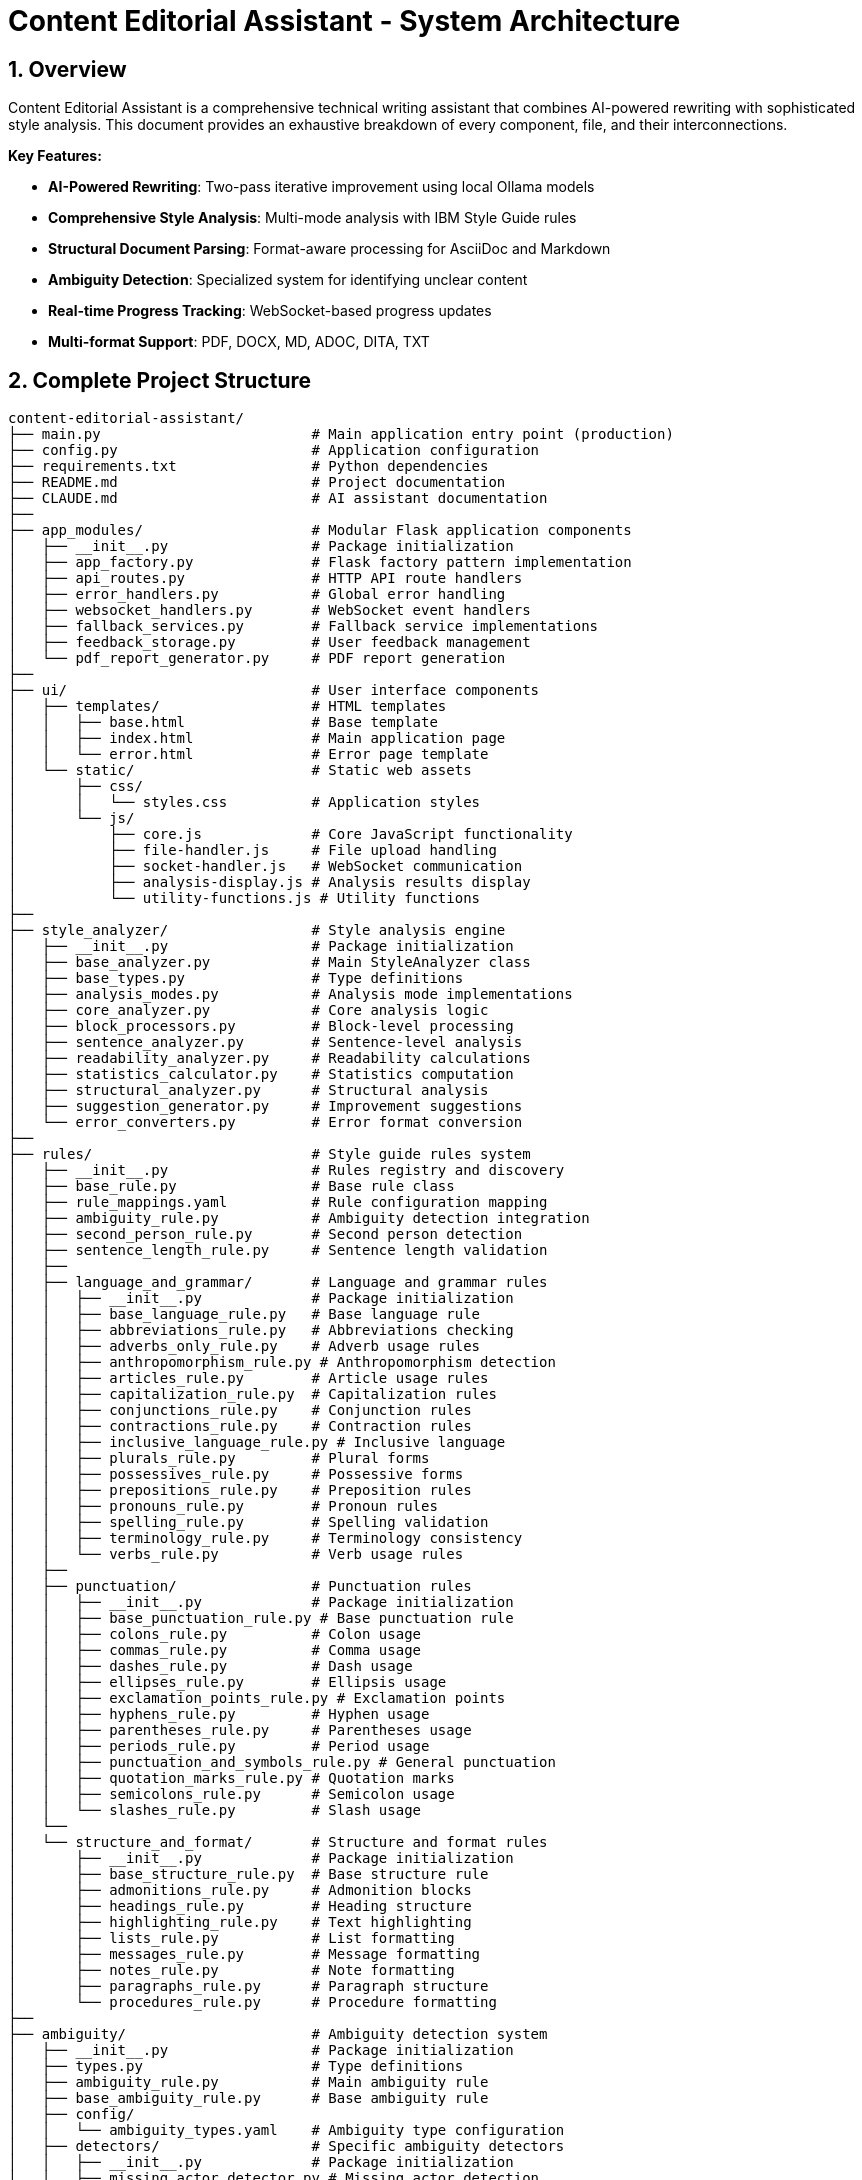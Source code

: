 = Content Editorial Assistant - System Architecture
:description: Complete technical architecture documentation for the Content Editorial Assistant platform
:keywords: architecture, ai-rewriting, style-analysis, technical-documentation
:sectnums:
:sectanchors:
:source-highlighter: highlightjs

== Overview

Content Editorial Assistant is a comprehensive technical writing assistant that combines AI-powered rewriting with sophisticated style analysis. This document provides an exhaustive breakdown of every component, file, and their interconnections.

[.lead]
*Key Features:*

* **AI-Powered Rewriting**: Two-pass iterative improvement using local Ollama models
* **Comprehensive Style Analysis**: Multi-mode analysis with IBM Style Guide rules
* **Structural Document Parsing**: Format-aware processing for AsciiDoc and Markdown
* **Ambiguity Detection**: Specialized system for identifying unclear content
* **Real-time Progress Tracking**: WebSocket-based progress updates
* **Multi-format Support**: PDF, DOCX, MD, ADOC, DITA, TXT

== Complete Project Structure

[source,text]
----
content-editorial-assistant/
├── main.py                         # Main application entry point (production)
├── config.py                       # Application configuration
├── requirements.txt                # Python dependencies
├── README.md                       # Project documentation
├── CLAUDE.md                       # AI assistant documentation
├── 
├── app_modules/                    # Modular Flask application components
│   ├── __init__.py                 # Package initialization
│   ├── app_factory.py              # Flask factory pattern implementation
│   ├── api_routes.py               # HTTP API route handlers
│   ├── error_handlers.py           # Global error handling
│   ├── websocket_handlers.py       # WebSocket event handlers
│   ├── fallback_services.py        # Fallback service implementations
│   ├── feedback_storage.py         # User feedback management
│   └── pdf_report_generator.py     # PDF report generation
├── 
├── ui/                             # User interface components
│   ├── templates/                  # HTML templates
│   │   ├── base.html               # Base template
│   │   ├── index.html              # Main application page
│   │   └── error.html              # Error page template
│   └── static/                     # Static web assets
│       ├── css/
│       │   └── styles.css          # Application styles
│       └── js/
│           ├── core.js             # Core JavaScript functionality
│           ├── file-handler.js     # File upload handling
│           ├── socket-handler.js   # WebSocket communication
│           ├── analysis-display.js # Analysis results display
│           └── utility-functions.js # Utility functions
├── 
├── style_analyzer/                 # Style analysis engine
│   ├── __init__.py                 # Package initialization
│   ├── base_analyzer.py            # Main StyleAnalyzer class
│   ├── base_types.py               # Type definitions
│   ├── analysis_modes.py           # Analysis mode implementations
│   ├── core_analyzer.py            # Core analysis logic
│   ├── block_processors.py         # Block-level processing
│   ├── sentence_analyzer.py        # Sentence-level analysis
│   ├── readability_analyzer.py     # Readability calculations
│   ├── statistics_calculator.py    # Statistics computation
│   ├── structural_analyzer.py      # Structural analysis
│   ├── suggestion_generator.py     # Improvement suggestions
│   └── error_converters.py         # Error format conversion
├── 
├── rules/                          # Style guide rules system
│   ├── __init__.py                 # Rules registry and discovery
│   ├── base_rule.py                # Base rule class
│   ├── rule_mappings.yaml          # Rule configuration mapping
│   ├── ambiguity_rule.py           # Ambiguity detection integration
│   ├── second_person_rule.py       # Second person detection
│   ├── sentence_length_rule.py     # Sentence length validation
│   ├── 
│   ├── language_and_grammar/       # Language and grammar rules
│   │   ├── __init__.py             # Package initialization
│   │   ├── base_language_rule.py   # Base language rule
│   │   ├── abbreviations_rule.py   # Abbreviations checking
│   │   ├── adverbs_only_rule.py    # Adverb usage rules
│   │   ├── anthropomorphism_rule.py # Anthropomorphism detection
│   │   ├── articles_rule.py        # Article usage rules
│   │   ├── capitalization_rule.py  # Capitalization rules
│   │   ├── conjunctions_rule.py    # Conjunction rules
│   │   ├── contractions_rule.py    # Contraction rules
│   │   ├── inclusive_language_rule.py # Inclusive language
│   │   ├── plurals_rule.py         # Plural forms
│   │   ├── possessives_rule.py     # Possessive forms
│   │   ├── prepositions_rule.py    # Preposition rules
│   │   ├── pronouns_rule.py        # Pronoun rules
│   │   ├── spelling_rule.py        # Spelling validation
│   │   ├── terminology_rule.py     # Terminology consistency
│   │   └── verbs_rule.py           # Verb usage rules
│   ├── 
│   ├── punctuation/                # Punctuation rules
│   │   ├── __init__.py             # Package initialization
│   │   ├── base_punctuation_rule.py # Base punctuation rule
│   │   ├── colons_rule.py          # Colon usage
│   │   ├── commas_rule.py          # Comma usage
│   │   ├── dashes_rule.py          # Dash usage
│   │   ├── ellipses_rule.py        # Ellipsis usage
│   │   ├── exclamation_points_rule.py # Exclamation points
│   │   ├── hyphens_rule.py         # Hyphen usage
│   │   ├── parentheses_rule.py     # Parentheses usage
│   │   ├── periods_rule.py         # Period usage
│   │   ├── punctuation_and_symbols_rule.py # General punctuation
│   │   ├── quotation_marks_rule.py # Quotation marks
│   │   ├── semicolons_rule.py      # Semicolon usage
│   │   └── slashes_rule.py         # Slash usage
│   └── 
│   └── structure_and_format/       # Structure and format rules
│       ├── __init__.py             # Package initialization
│       ├── base_structure_rule.py  # Base structure rule
│       ├── admonitions_rule.py     # Admonition blocks
│       ├── headings_rule.py        # Heading structure
│       ├── highlighting_rule.py    # Text highlighting
│       ├── lists_rule.py           # List formatting
│       ├── messages_rule.py        # Message formatting
│       ├── notes_rule.py           # Note formatting
│       ├── paragraphs_rule.py      # Paragraph structure
│       └── procedures_rule.py      # Procedure formatting
├── 
├── ambiguity/                      # Ambiguity detection system
│   ├── __init__.py                 # Package initialization
│   ├── types.py                    # Type definitions
│   ├── ambiguity_rule.py           # Main ambiguity rule
│   ├── base_ambiguity_rule.py      # Base ambiguity rule
│   ├── config/
│   │   └── ambiguity_types.yaml    # Ambiguity type configuration
│   ├── detectors/                  # Specific ambiguity detectors
│   │   ├── __init__.py             # Package initialization
│   │   ├── missing_actor_detector.py # Missing actor detection
│   │   ├── pronoun_ambiguity_detector.py # Pronoun ambiguity
│   │   ├── unsupported_claims_detector.py # Unsupported claims
│   │   └── fabrication_risk_detector.py # Fabrication risk
│   └── resolvers/                  # Ambiguity resolution (future)
│       └── __init__.py             # Package initialization
├── 
├── rewriter/                       # AI rewriting system
│   ├── __init__.py                 # Package initialization
│   ├── core.py                     # Main AIRewriter class
│   ├── models.py                   # Model management
│   ├── generators.py               # Text generation
│   ├── processors.py               # Text processing
│   ├── evaluators.py               # Rewrite evaluation
│   ├── prompts.py                  # Prompt generation
│   └── prompt_configs/             # Prompt configuration
│       └── ibm_style/              # IBM style guide prompts
│           ├── language_and_grammar.yaml # Language prompts
│           ├── punctuation.yaml    # Punctuation prompts
│           ├── structure_and_format.yaml # Structure prompts
│           └── voice_and_tone.yaml # Voice and tone prompts
├── 
├── structural_parsing/             # Document structure parsing
│   ├── __init__.py                 # Package initialization
│   ├── format_detector.py          # Format detection
│   ├── parser_factory.py           # Parser factory
│   ├── extractors/                 # Document extraction
│   │   ├── __init__.py             # Package initialization
│   │   └── document_processor.py   # Document processing
│   ├── markdown/                   # Markdown parsing
│   │   ├── __init__.py             # Package initialization
│   │   ├── parser.py               # Markdown parser
│   │   └── types.py                # Markdown types
│   └── asciidoc/                   # AsciiDoc parsing
│       ├── __init__.py             # Package initialization
│       ├── parser.py               # AsciiDoc parser
│       ├── ruby_server.py          # Ruby server integration
│       └── types.py                # AsciiDoc types
├── 
├── docs/                           # Antora-based documentation system
│   ├── antora-playbook.yml         # Antora build configuration
│   ├── antora.yml                  # Component configuration
│   ├── modules/
│   │   ├── ROOT/                   # Main documentation
│   │   │   ├── nav.adoc            # Navigation structure
│   │   │   └── pages/
│   │   │       ├── index.adoc      # Documentation homepage
│   │   │       ├── getting-started.adoc # Setup guide
│   │   │       └── api-reference.adoc   # Complete API docs
│   │   ├── architecture/           # Architecture documentation
│   │   │   └── pages/
│   │   │       └── architecture.adoc    # This document
│   │   └── how-to/                # How-to guides
│   │       └── pages/
│   │           ├── how-to-add-new-rule.adoc
│   │           ├── how-to-add-new-ambiguity-detector.adoc
│   │           └── how-to-add-new-model.adoc
│   ├── antora-lunr-ui/            # Custom UI components
│   └── package.json               # Node.js dependencies
├── 
├── llamastack/                     # LlamaStack configuration
│   └── config.yaml                 # LlamaStack deployment config
├── 
├── models/                         # AI model management system
│   ├── __init__.py                 # Package initialization
│   ├── config.py                   # Model configuration
│   ├── factory.py                  # Model factory pattern
│   ├── model_manager.py            # Model lifecycle management
│   ├── providers/                  # Model provider implementations
│   │   ├── ollama_provider.py      # Local Ollama integration
│   │   ├── api_provider.py         # Remote API integration
│   │   ├── llamastack_provider.py  # Enterprise LlamaStack
│   │   └── base_provider.py        # Provider base class
│   └── README.md                   # Model system documentation
├── 
├── database/                       # Database layer
│   ├── __init__.py                 # Package initialization
│   ├── models.py                   # SQLAlchemy models
│   ├── dao.py                      # Data access objects
│   └── services.py                 # Database services
├── 
├── migrations/                     # Database migrations
│   ├── init_database.py            # Database initialization
│   └── add_feedback_unique_constraint.py # Schema updates
├── 
├── error_consolidation/            # Error processing system
│   ├── consolidator.py             # Error consolidation logic
│   ├── message_merger.py           # Message deduplication
│   ├── rule_priority.py            # Priority management
│   └── text_span_analyzer.py       # Text span analysis
├── 
├── validation/                     # Validation and monitoring
│   ├── confidence/                 # Confidence scoring system
│   ├── feedback/                   # Feedback processing
│   ├── monitoring/                 # System monitoring
│   └── multi_pass/                 # Multi-pass validation
├── 
├── uploads/                        # Uploaded files (temporary)
├── instance/                       # Instance-specific files
├── feedback_data/                  # User feedback storage
│   ├── aggregated/                 # Processed feedback data
│   ├── daily/                      # Daily feedback logs
│   └── sessions/                   # Session-based feedback
├── 
├── scripts/                        # Utility scripts
│   ├── run_quality_checks.py       # Quality assurance
│   ├── tune_reliability.py         # Performance tuning
│   └── websocket_stress_test.py    # Load testing
├── 
├── hooks/                          # Deployment hooks
│   └── pre_activate.py             # Pre-deployment validation
├── 
├── instance/                       # Instance-specific files
│   └── content_editorial_assistant.db # SQLite database
├── uploads/                        # Temporary file uploads
├── temp/                           # Temporary processing files
├── logs/                           # Application logs
└── venv/                           # Virtual environment
----

== High-Level System Architecture

[mermaid]
----
graph TB
    subgraph "Client Layer"
        WEB[Web Browser]
        UI[Modern UI Interface]
    end
    
    subgraph "Application Layer"
        FLASK[Flask Application]
        WS[WebSocket Handler]
        API[REST API Routes]
        ERR[Error Handlers]
    end
    
    subgraph "Core Processing Layer"
        SA[Style Analyzer]
        AI[AI Rewriter]
        SP[Structural Parser]
        AD[Ambiguity Detector]
    end
    
    subgraph "Service Layer"
        DOC[Document Processor]
        RULES[Rules Engine]
        MODELS[Model Manager]
        EVAL[Evaluator]
    end
    
    subgraph "External Services"
        OLLAMA[Ollama API]
        SPACY[SpaCy NLP]
        RUBY[Ruby Server]
    end
    
    subgraph "Data Layer"
        UPLOAD[File Storage]
        LOGS[Log Files]
        CONFIG[Configuration]
    end
    
    WEB --> UI
    UI --> FLASK
    FLASK --> WS
    FLASK --> API
    FLASK --> ERR
    
    API --> SA
    API --> AI
    API --> DOC
    
    SA --> SP
    SA --> AD
    SA --> RULES
    
    AI --> MODELS
    AI --> EVAL
    
    SP --> RUBY
    SA --> SPACY
    AI --> OLLAMA
    
    DOC --> UPLOAD
    FLASK --> LOGS
    FLASK --> CONFIG
----

== Component Interaction Flow

[mermaid,target=component-interaction-flow]
....
sequenceDiagram
    participant Client
    participant Flask
    participant StyleAnalyzer
    participant StructuralParser
    participant RulesEngine
    participant AIRewriter
    participant Ollama
    
    Client->>Flask: Upload document / Input text
    Flask->>StyleAnalyzer: analyze_with_blocks()
    StyleAnalyzer->>StructuralParser: parse_document()
    StructuralParser->>StructuralParser: Detect format (MD/ADOC)
    StructuralParser->>StyleAnalyzer: Return structured blocks
    StyleAnalyzer->>RulesEngine: Apply rules to blocks
    RulesEngine->>StyleAnalyzer: Return style errors
    StyleAnalyzer->>Flask: Return analysis results
    Flask->>Client: Display analysis (via WebSocket)
    
    Client->>Flask: Request AI rewrite
    Flask->>AIRewriter: rewrite() - Pass 1
    AIRewriter->>Ollama: Generate improvements
    Ollama->>AIRewriter: Return rewritten text
    AIRewriter->>Flask: Return Pass 1 results
    Flask->>Client: Show Pass 1 results
    
    Client->>Flask: Request refinement
    Flask->>AIRewriter: refine_text() - Pass 2
    AIRewriter->>Ollama: Self-review & polish
    Ollama->>AIRewriter: Return final text
    AIRewriter->>Flask: Return Pass 2 results
    Flask->>Client: Show final results
.... 

== Entry Point & Configuration

=== Main Application Entry Point

==== `main.py`
The main application file that bootstraps the entire system for production deployment.

**Purpose**: Production entry point for the Content Editorial Assistant
**Key Functions**:
- Initializes LlamaStack client for enterprise deployment
- Creates Flask app using factory pattern
- Configures upload settings and directories
- Handles graceful shutdown and signals
- Supports both development and production environments

**Dependencies**:
- `app_modules.app_factory`: Application factory
- `config`: Configuration management
- `llama_stack_client`: Enterprise AI model integration

**Code Structure**:
[source,python]
----
from app_modules.app_factory import create_app, configure_upload_folder
from config import Config

# Initialize LlamaStack client for enterprise deployment
setup_llama_stack_client()

# Create application using factory pattern
app, socketio = create_app(Config)
configure_upload_folder(app)

# Add LlamaStack client to app context
if llama_stack_client:
    app.llama_stack_client = llama_stack_client
----

==== `requirements.txt`
Python dependencies specification with cross-platform compatibility.

**Purpose**: Defines all Python package dependencies
**Key Dependencies**:
- Flask 3.0+ (Web framework)
- SpaCy 3.7+ (NLP processing)
- Transformers 4.36+ (AI models)
- Ollama 0.1.7+ (Local AI models)
- PyMuPDF, python-docx (Document processing)

==== `setup.py`
Installation and configuration script for the application.

**Purpose**: Package installation, dependency management, and testing
**Key Functions**:
- `install_spacy_model()`: Downloads SpaCy language model
- `test_installation()`: Validates successful installation
- `setup()`: Package configuration with entry points

=== Configuration Layer

==== `config.py`
Central configuration management for the entire application.

**Purpose**: Environment-based configuration with fallbacks
**Key Classes**:
- `Config`: Main configuration class
- `DevelopmentConfig`: Development-specific settings

**Configuration Categories**:
- **Flask Configuration**: Secret keys, debug settings, auto-generated secure keys
- **Database Configuration**: SQLAlchemy settings with connection pooling
- **File Upload Configuration**: 16MB size limits, multi-format support
- **Style Guide Rules Configuration**: Rule thresholds and confidence settings
- **Block Processing Configuration**: Timeout, retry, and batch size settings
- **Performance Monitoring**: Error rate monitoring, WebSocket configuration
- **Environment-Specific Settings**: Development vs. production configurations

**Key Methods**:
- `get_ai_config()`: Returns AI model configuration
- `is_ollama_enabled()`: Checks if Ollama is configured
- `get_upload_config()`: Returns file upload settings
- `get_analysis_config()`: Returns style analysis configuration

== Application Layer Components

=== Flask Application Factory

==== `app_modules/app_factory.py`
Implements the Flask factory pattern for modular application creation.

**Purpose**: Creates and configures Flask application with all components
**Key Functions**:
- `create_app(config_class)`: Main factory function
- `initialize_services()`: Service initialization with fallbacks
- `setup_logging(app)`: Logging configuration
- `log_initialization_status()`: Service status reporting
- `register_cleanup_handlers()`: Graceful shutdown handlers

**Service Initialization Pattern**:
[source,python]
----
try:
    from structural_parsing.extractors import DocumentProcessor
    services['document_processor'] = DocumentProcessor()
    services['document_processor_available'] = True
except ImportError:
    services['document_processor'] = SimpleDocumentProcessor()
    services['document_processor_available'] = False
----

==== `app_modules/api_routes.py`
HTTP API route handlers for all application endpoints.

**Purpose**: Defines all REST API endpoints and their handlers
**Key Routes**:
- `GET /`: Main application page
- `POST /upload`: File upload and text extraction
- `POST /analyze`: Text analysis with style checking
- `POST /rewrite`: AI-powered rewriting (Pass 1)
- `POST /refine`: AI-powered refinement (Pass 2)
- `GET /health`: Health check endpoint

**Route Handler Pattern**:
[source,python]
----
@app.route('/analyze', methods=['POST'])
def analyze_content():
    data = request.get_json()
    content = data.get('content', '')
    
    # Emit progress via WebSocket
    emit_progress(session_id, 'analysis_start', 'Starting analysis...', 5)
    
    # Perform analysis
    result = style_analyzer.analyze_with_blocks(content)
    
    # Return results
    return jsonify(result)
----

==== `app_modules/error_handlers.py`
Global error handling for HTTP errors and application exceptions.

**Purpose**: Provides user-friendly error pages and JSON error responses
**Key Handlers**:
- `404 Not Found`: Page not found errors
- `500 Internal Server Error`: Application errors
- `413 Request Entity Too Large`: File upload size errors
- `400 Bad Request`: Invalid request errors
- `429 Too Many Requests`: Rate limiting errors
- `Exception`: Catch-all for unexpected errors

==== `app_modules/websocket_handlers.py`
Real-time communication for progress updates and notifications.

**Purpose**: WebSocket event handling for real-time feedback
**Key Functions**:
- `emit_progress()`: Send progress updates to clients
- `emit_completion()`: Send completion notifications
- `setup_websocket_handlers()`: Configure WebSocket events

**Event Handlers**:
- `connect`: Client connection handling
- `disconnect`: Client disconnection handling
- `join_session`: Session-based room management

==== `app_modules/fallback_services.py`
Fallback service implementations when dependencies are unavailable.

**Purpose**: Graceful degradation when services fail to initialize
**Fallback Classes**:
- `SimpleDocumentProcessor`: Basic text extraction
- `SimpleStyleAnalyzer`: Rule-based analysis without SpaCy
- `SimpleAIRewriter`: Basic rewriting with Ollama fallback

== Style Analysis Engine

=== Core Analyzer Components

==== `style_analyzer/base_analyzer.py`
Main StyleAnalyzer class that coordinates all analysis components.

**Purpose**: Central orchestration of style analysis
**Key Classes**:
- `StyleAnalyzer`: Main analyzer class

**Key Methods**:
- `analyze_with_blocks()`: Primary analysis method with structured parsing
- `analyze()`: Legacy analysis method
- `_determine_analysis_mode()`: Intelligent mode selection
- `_initialize_nlp()`: SpaCy model initialization

**Analysis Flow**:
[source,python]
----
def analyze_with_blocks(self, content: str) -> AnalysisResult:
    # 1. Determine analysis mode
    mode = self._determine_analysis_mode()
    
    # 2. Parse document structure
    blocks = self.structural_analyzer.parse_document_to_blocks(content)
    
    # 3. Execute analysis mode
    results = self.mode_executor.execute_mode(mode, content, blocks)
    
    # 4. Return structured results
    return create_analysis_result(results)
----

==== `style_analyzer/base_types.py`
Type definitions and data structures for style analysis.

**Purpose**: Common data structures and type definitions
**Key Types**:
- `AnalysisResult`: Main result container
- `AnalysisMode`: Analysis mode enumeration
- `ErrorDict`: Error representation
- `BlockResult`: Block-level analysis results

==== `style_analyzer/analysis_modes.py`
Analysis mode implementations with intelligent fallbacks.

**Purpose**: Multiple analysis strategies based on available dependencies
**Analysis Modes**:
- `SPACY_RULES`: SpaCy + Modular Rules (optimal)
- `RULES_FALLBACK`: Rules + fallbacks (good)
- `SPACY_LEGACY`: SpaCy legacy only (basic)
- `MINIMAL`: Minimal safe mode (fallback)

==== `style_analyzer/core_analyzer.py`
Core analysis logic and rule application.

**Purpose**: Rule execution and error detection
**Key Functions**:
- Rule discovery and loading
- Error detection and reporting
- Context-aware analysis

==== `style_analyzer/block_processors.py`
Block-level processing for structured documents.

**Purpose**: Process document blocks with context awareness
**Key Functions**:
- Block type detection
- Context-aware rule application
- Block-specific error handling

==== `style_analyzer/sentence_analyzer.py`
Sentence-level analysis and processing.

**Purpose**: Individual sentence analysis and error detection
**Key Functions**:
- Sentence segmentation
- Per-sentence rule application
- Sentence-level statistics

==== `style_analyzer/readability_analyzer.py`
Readability calculations and metrics.

**Purpose**: Text readability assessment
**Metrics Calculated**:
- Flesch Reading Ease
- Flesch-Kincaid Grade Level
- Automated Readability Index
- Coleman-Liau Index
- Gunning Fog Index

==== `style_analyzer/statistics_calculator.py`
Statistics computation for analysis results.

**Purpose**: Calculate comprehensive text statistics
**Statistics Calculated**:
- Word count, sentence count, paragraph count
- Average sentence length
- Complex word percentage
- Reading time estimation

==== `style_analyzer/structural_analyzer.py`
Structural analysis of documents.

**Purpose**: Document structure parsing and analysis
**Key Functions**:
- Format detection (Markdown, AsciiDoc)
- Block extraction and parsing
- Structural rule application

==== `style_analyzer/suggestion_generator.py`
Improvement suggestions based on analysis results.

**Purpose**: Generate actionable improvement suggestions
**Key Functions**:
- Rule-based suggestion generation
- Context-aware recommendations
- Prioritized suggestion ordering

==== `style_analyzer/error_converters.py`
Error format conversion for different output formats.

**Purpose**: Convert internal error formats to external representations
**Key Functions**:
- JSON error formatting
- HTML error formatting
- Plain text error formatting 

== Rules System

=== Rules Registry and Discovery

==== `rules/__init__.py`
Central rules registry with automatic discovery system.

**Purpose**: Discovers and loads all rule modules automatically
**Key Classes**:
- `RulesRegistry`: Main registry class for rule discovery and management

**Discovery Process**:
[source,python]
----
def _load_all_rules(self):
    # Recursively walk through rules directory
    for root, dirs, files in os.walk(rules_dir):
        # Process files ending with '_rule.py'
        for filename in files:
            if filename.endswith('_rule.py') and filename != 'base_rule.py':
                # Import and register rule
                module = self._import_rule_module_enhanced(import_path)
                self._register_rule_from_module(module)
----

**Rule Registration**:
- Automatic discovery of rule classes
- Dynamic import with error handling
- Support for nested directory structures (up to 4 levels)
- Graceful fallback when rules fail to load

==== `rules/base_rule.py`
Base class for all style guide rules.

**Purpose**: Common interface and functionality for all rules
**Key Classes**:
- `BaseRule`: Abstract base class for all rules

**Key Methods**:
- `analyze()`: Main analysis method (abstract)
- `get_rule_type()`: Returns rule type identifier
- `get_description()`: Returns rule description
- `is_enabled()`: Checks if rule is enabled

==== `rules/rule_mappings.yaml`
Configuration mapping for rule categories and settings.

**Purpose**: Centralized rule configuration and categorization
**Configuration Structure**:
- Rule categories (language_and_grammar, punctuation, structure_and_format)
- Rule priorities and weights
- Rule-specific settings and thresholds

=== Language and Grammar Rules

==== `rules/language_and_grammar/base_language_rule.py`
Base class for language and grammar rules.

**Purpose**: Common functionality for language-specific rules
**Shared Methods**:
- NLP processing utilities
- Context analysis functions
- Language pattern matching

==== Individual Language Rules

**`abbreviations_rule.py`**
- **Purpose**: Validates abbreviation usage and formatting
- **Checks**: Proper abbreviation definitions, consistent usage

**`adverbs_only_rule.py`**
- **Purpose**: Detects unnecessary adverb usage
- **Checks**: Excessive adverbs, weak adverb choices

**`anthropomorphism_rule.py`**
- **Purpose**: Identifies anthropomorphic language
- **Checks**: Human characteristics attributed to non-human entities

**`articles_rule.py`**
- **Purpose**: Validates article usage (a, an, the)
- **Checks**: Correct article selection, missing articles

**`capitalization_rule.py`**
- **Purpose**: Enforces capitalization rules
- **Checks**: Title case, sentence case, proper nouns

**`conjunctions_rule.py`**
- **Purpose**: Validates conjunction usage
- **Checks**: Proper conjunction selection, overuse

**`contractions_rule.py`**
- **Purpose**: Manages contraction usage in technical writing
- **Checks**: Formal vs. informal tone consistency

**`inclusive_language_rule.py`**
- **Purpose**: Promotes inclusive language practices
- **Checks**: Gender-neutral language, cultural sensitivity

**`plurals_rule.py`**
- **Purpose**: Validates plural forms
- **Checks**: Correct plural formations, consistency

**`possessives_rule.py`**
- **Purpose**: Enforces possessive form rules
- **Checks**: Apostrophe placement, possessive consistency

**`prepositions_rule.py`**
- **Purpose**: Validates preposition usage
- **Checks**: Correct preposition selection, clarity

**`pronouns_rule.py`**
- **Purpose**: Manages pronoun usage and clarity
- **Checks**: Pronoun-antecedent agreement, clarity

**`spelling_rule.py`**
- **Purpose**: Spell checking and consistency
- **Checks**: Spelling errors, variant spellings

**`terminology_rule.py`**
- **Purpose**: Enforces terminology consistency
- **Checks**: Consistent term usage, approved terminology

**`verbs_rule.py`**
- **Purpose**: Validates verb usage and forms
- **Checks**: Verb tense consistency, active vs. passive voice

=== Punctuation Rules

==== `rules/punctuation/base_punctuation_rule.py`
Base class for punctuation rules.

**Purpose**: Common functionality for punctuation-specific rules
**Shared Methods**:
- Punctuation pattern detection
- Context-aware punctuation analysis
- Formatting validation

==== Individual Punctuation Rules

**`punctuation_and_symbols_rule.py`**
- **Purpose**: General punctuation and symbol usage
- **Checks**: Symbol consistency, proper punctuation

**`colons_rule.py`**
- **Purpose**: Colon usage rules
- **Checks**: Proper colon placement, list introductions

**`commas_rule.py`**
- **Purpose**: Comma usage and placement
- **Checks**: Oxford commas, comma splices, clarity

**`dashes_rule.py`**
- **Purpose**: Dash usage (em dashes, en dashes)
- **Checks**: Proper dash types, formatting

**`ellipses_rule.py`**
- **Purpose**: Ellipsis usage and formatting
- **Checks**: Proper ellipsis formation, overuse

**`exclamation_points_rule.py`**
- **Purpose**: Exclamation point usage
- **Checks**: Professional tone, overuse detection

**`hyphens_rule.py`**
- **Purpose**: Hyphen usage and compound words
- **Checks**: Compound word formation, line breaks

**`parentheses_rule.py`**
- **Purpose**: Parentheses usage and nesting
- **Checks**: Proper nesting, clarity, overuse

**`periods_rule.py`**
- **Purpose**: Period usage and sentence endings
- **Checks**: Sentence completion, abbreviations

**`quotation_marks_rule.py`**
- **Purpose**: Quotation mark usage and formatting
- **Checks**: Proper quotation formatting, nested quotes

**`semicolons_rule.py`**
- **Purpose**: Semicolon usage and placement
- **Checks**: Proper semicolon usage, list formatting

**`slashes_rule.py`**
- **Purpose**: Slash usage and alternatives
- **Checks**: Proper slash usage, clarity alternatives

=== Structure and Format Rules

==== `rules/structure_and_format/base_structure_rule.py`
Base class for structure and format rules.

**Purpose**: Common functionality for document structure rules
**Shared Methods**:
- Document structure analysis
- Formatting pattern detection
- Hierarchy validation

==== Individual Structure Rules

**`admonitions_rule.py`**
- **Purpose**: Admonition block formatting
- **Checks**: Proper admonition structure, consistency

**`headings_rule.py`**
- **Purpose**: Heading structure and hierarchy
- **Checks**: Heading levels, formatting consistency

**`highlighting_rule.py`**
- **Purpose**: Text highlighting and emphasis
- **Checks**: Consistent highlighting, overuse

**`lists_rule.py`**
- **Purpose**: List formatting and structure
- **Checks**: List consistency, proper nesting

**`messages_rule.py`**
- **Purpose**: Message formatting (warnings, notes)
- **Checks**: Message structure, consistency

**`notes_rule.py`**
- **Purpose**: Note formatting and placement
- **Checks**: Note structure, appropriate usage

**`paragraphs_rule.py`**
- **Purpose**: Paragraph structure and flow
- **Checks**: Paragraph length, coherence

**`procedures_rule.py`**
- **Purpose**: Procedure and step formatting
- **Checks**: Step numbering, clarity

=== Specialized Rules

==== `rules/second_person_rule.py`
Detects and manages second-person usage.

**Purpose**: Controls second-person pronoun usage in technical writing
**Checks**: 
- "You" usage in formal contexts
- Consistency with writing style
- Alternative suggestions

==== `rules/sentence_length_rule.py`
Validates sentence length for readability.

**Purpose**: Ensures sentences are appropriately sized for clarity
**Checks**:
- Maximum sentence length (configurable)
- Complex sentence structure
- Readability impact

==== `rules/ambiguity_rule.py`
Integration point for ambiguity detection system.

**Purpose**: Connects ambiguity detection to rules system
**Integration**: Links to `ambiguity/` package for specialized ambiguity detection

== AI Rewriting System

=== Core AI Components

==== `rewriter/core.py`
Main AIRewriter class that orchestrates the rewriting process.

**Purpose**: Central coordination of AI rewriting with two-pass system
**Key Classes**:
- `AIRewriter`: Main rewriter orchestrator

**Key Methods**:
- `rewrite()`: Performs first pass rewriting
- `refine_text()`: Performs second pass refinement
- `_perform_first_pass()`: Initial AI improvements
- `_perform_second_pass()`: AI self-review and polish

**Two-Pass Process**:
[source,python]
----
# Pass 1: Address specific errors
first_pass_result = self._perform_first_pass(content, errors, context)

# Pass 2: Self-review and refinement
final_result = self._perform_second_pass(first_pass_result, original_errors, context)
----

==== `rewriter/models.py`
Model management for different AI backends.

**Purpose**: Unified interface for multiple AI model types
**Key Classes**:
- `ModelManager`: Manages model initialization and connectivity

**Supported Models**:
- **Ollama**: Local LLM serving (primary)
- **Hugging Face**: Transformers library models
- **OpenAI**: API-based models (configurable)

**Model Initialization Pattern**:
[source,python]
----
def __init__(self, model_name, use_ollama=False, ollama_model="llama3:8b"):
    if use_ollama:
        self._test_ollama_connection()
    else:
        self._initialize_hf_model()
----

==== `rewriter/generators.py`
Text generation handling for various models.

**Purpose**: Actual AI text generation using configured models
**Key Classes**:
- `TextGenerator`: Handles text generation across model types

**Generation Methods**:
- `generate_with_ollama()`: Ollama API calls
- `generate_with_hf_model()`: Hugging Face model generation
- `generate_text()`: Unified generation interface

==== `rewriter/processors.py`
Text processing and cleanup for generated content.

**Purpose**: Post-processing of AI-generated text
**Key Functions**:
- Text cleaning and normalization
- Format preservation
- Quality validation

==== `rewriter/evaluators.py`
Rewrite quality evaluation and confidence calculation.

**Purpose**: Assesses quality of AI rewrites and calculates confidence scores
**Key Classes**:
- `RewriteEvaluator`: Quality assessment and metrics

**Evaluation Methods**:
- `evaluate_rewrite_quality()`: Comprehensive quality assessment
- `calculate_confidence()`: Confidence score calculation
- `extract_improvements()`: Improvement identification

==== `rewriter/prompts.py`
Prompt generation with style guide integration.

**Purpose**: Dynamic prompt creation based on detected errors and style guide rules
**Key Classes**:
- `PromptGenerator`: Creates context-aware prompts

**Prompt Features**:
- Dynamic instruction loading from YAML configs
- Error-specific prompt customization
- Style guide rule integration
- Model-specific prompt optimization

=== Prompt Configuration System

==== `rewriter/prompt_configs/ibm_style/`
Style guide specific prompt configurations.

**Purpose**: Modular prompt templates for different style guide rules
**Configuration Files**:

**`language_and_grammar.yaml`**
- Language and grammar rule prompts
- Error-specific instructions
- Examples and corrections

**`punctuation.yaml`**
- Punctuation rule prompts
- Formatting instructions
- Style-specific guidelines

**`structure_and_format.yaml`**
- Document structure prompts
- Format preservation instructions
- Layout guidelines

**`voice_and_tone.yaml`**
- Voice and tone prompts
- Style consistency instructions
- Brand voice guidelines

== Ambiguity Detection System

=== Core Ambiguity Components

==== `ambiguity/types.py`
Type definitions and data structures for ambiguity detection.

**Purpose**: Core type system for ambiguity detection
**Key Types**:
- `AmbiguityType`: Enumeration of ambiguity types
- `AmbiguityCategory`: Categorization system
- `AmbiguitySeverity`: Severity levels
- `AmbiguityContext`: Context information
- `AmbiguityEvidence`: Evidence supporting detection
- `AmbiguityDetection`: Complete detection result

**Ambiguity Types**:
- `MISSING_ACTOR`: Passive voice without clear actors
- `AMBIGUOUS_PRONOUN`: Pronouns with unclear referents
- `UNCLEAR_SUBJECT`: Unclear subject references
- `FABRICATION_RISK`: Risk of adding unverified information
- And others...

==== `ambiguity/base_ambiguity_rule.py`
Base ambiguity rule and detector framework.

**Purpose**: Integration with rules system and detector coordination
**Key Classes**:
- `BaseAmbiguityRule`: Integration with rules system
- `AmbiguityDetector`: Base class for specific detectors

**Integration Pattern**:
[source,python]
----
def analyze(self, text, sentences, nlp=None, context=None):
    errors = []
    for detector_type, detector in self.detectors.items():
        if self._is_detector_enabled(detector_type):
            detections = detector.detect(sentence_context, nlp)
            errors.extend([d.to_error_dict() for d in detections])
    return errors
----

==== `ambiguity/ambiguity_rule.py`
Main ambiguity detection rule for integration.

**Purpose**: Primary integration point with the rules system
**Provides**: Seamless integration with existing rule framework

=== Ambiguity Detectors

==== `ambiguity/detectors/missing_actor_detector.py`
Detects passive voice sentences without clear actors.

**Purpose**: Identifies passive constructions lacking clear performers
**Detection Logic**:
- Passive voice pattern recognition
- Actor presence validation
- Context analysis for implicit actors

==== `ambiguity/detectors/pronoun_ambiguity_detector.py`
Detects pronouns with unclear referents.

**Purpose**: Identifies ambiguous pronoun references
**Detection Logic**:
- Pronoun identification
- Referent analysis
- Distance and context evaluation

==== `ambiguity/detectors/unsupported_claims_detector.py`
Detects unsupported claims and promises.

**Purpose**: Identifies statements that cannot be substantiated
**Detection Logic**:
- Claim pattern recognition
- Evidence requirement analysis
- Certainty level assessment

==== `ambiguity/detectors/fabrication_risk_detector.py`
Detects risk of information fabrication.

**Purpose**: Identifies content that might invite fabrication
**Detection Logic**:
- Vague instruction detection
- Missing detail identification
- Process gap analysis

=== Ambiguity Configuration

==== `ambiguity/config/ambiguity_types.yaml`
Configuration for ambiguity detection types and settings.

**Purpose**: Centralized configuration for ambiguity detection
**Configuration Structure**:
- Ambiguity type definitions
- Detection thresholds
- Severity mappings
- Enable/disable flags 

== Document Processing & Structural Parsing

=== Core Document Processing

==== `structural_parsing/extractors/document_processor.py`
Main document processing and text extraction.

**Purpose**: Unified interface for extracting text from multiple document formats
**Supported Formats**:
- **PDF**: PyMuPDF-based extraction
- **DOCX**: python-docx based processing
- **Markdown**: Built-in markdown processing
- **AsciiDoc**: Ruby-based asciidoctor integration
- **Plain Text**: Direct text handling
- **DITA**: XML-based processing

**Key Methods**:
- `extract_text(filepath)`: Main extraction method
- `allowed_file(filename)`: File type validation
- `_extract_pdf_text()`: PDF-specific extraction
- `_extract_docx_text()`: DOCX-specific extraction

==== `structural_parsing/format_detector.py`
Document format detection and classification.

**Purpose**: Automatic detection of document formats
**Detection Methods**:
- File extension analysis
- Content-based detection
- MIME type checking
- Header pattern recognition

==== `structural_parsing/parser_factory.py`
Factory pattern for creating format-specific parsers.

**Purpose**: Creates appropriate parser based on detected format
**Parser Creation Pattern**:
[source,python]
----
def create_parser(content: str, format_hint: str = None):
    detected_format = detect_format(content, format_hint)
    
    if detected_format == DocumentFormat.MARKDOWN:
        return MarkdownParser()
    elif detected_format == DocumentFormat.ASCIIDOC:
        return AsciiDocParser()
    else:
        return PlainTextParser()
----

=== Markdown Processing

==== `structural_parsing/markdown/parser.py`
Markdown document parsing and structure extraction.

**Purpose**: Parses Markdown documents into structured blocks
**Key Features**:
- CommonMark compatibility
- Block-level structure extraction
- Metadata preservation
- Link and reference handling

**Block Types Supported**:
- Headings (H1-H6)
- Paragraphs
- Lists (ordered, unordered)
- Code blocks
- Blockquotes
- Tables
- Links and images

==== `structural_parsing/markdown/types.py`
Type definitions for Markdown structures.

**Purpose**: Data structures for Markdown document representation
**Key Types**:
- `MarkdownBlock`: Base block representation
- `HeadingBlock`: Heading structure
- `ParagraphBlock`: Paragraph content
- `ListBlock`: List structure
- `CodeBlock`: Code block representation

=== AsciiDoc Processing

==== `structural_parsing/asciidoc/parser.py`
AsciiDoc document parsing and structure extraction.

**Purpose**: Parses AsciiDoc documents using Ruby-based asciidoctor
**Key Features**:
- Full AsciiDoc specification support
- Advanced block type handling
- Attribute processing
- Include file resolution

**Advanced Block Types**:
- Admonition blocks (NOTE, TIP, WARNING)
- Sidebar blocks
- Example blocks
- Source code blocks with syntax highlighting
- Tables with complex formatting

==== `structural_parsing/asciidoc/ruby_server.py`
Ruby server integration for AsciiDoc processing.

**Purpose**: Manages Ruby subprocess for asciidoctor integration
**Key Functions**:
- `start_ruby_server()`: Initialize Ruby subprocess
- `process_asciidoc()`: Send content for processing
- `shutdown_server()`: Clean server shutdown

**Ruby Integration Pattern**:
[source,python]
----
def process_asciidoc(content: str) -> dict:
    # Send content to Ruby server
    request = json.dumps({"content": content})
    ruby_process.stdin.write(request + "\n")
    
    # Read response
    response = ruby_process.stdout.readline()
    return json.loads(response)
----

==== `structural_parsing/asciidoc/types.py`
Type definitions for AsciiDoc structures.

**Purpose**: Data structures for AsciiDoc document representation
**Key Types**:
- `AsciiDocBlock`: Base AsciiDoc block
- `AdmonitionBlock`: Admonition representation
- `SidebarBlock`: Sidebar content
- `ExampleBlock`: Example block structure

== Frontend Components

=== HTML Templates

==== `ui/templates/base.html`
Base template providing common layout and functionality.

**Purpose**: Common layout structure for all pages
**Features**:
- Responsive Bootstrap-based design framework
- Common CSS and JavaScript includes
- Navigation structure and branding
- Error handling integration
- WebSocket connection management

==== `ui/templates/index.html`
Main application interface for the Content Editorial Assistant.

**Purpose**: Primary user interface for the Content Editorial Assistant application
**Key Sections**:
- File upload interface
- Text input area
- Analysis results display
- AI rewrite interface
- Progress tracking display

**Interactive Elements**:
- Drag-and-drop file upload
- Real-time text analysis
- WebSocket progress updates
- Two-pass AI rewriting interface

==== `ui/templates/error.html`
Error page template for user-friendly error display.

**Purpose**: Displays errors in a user-friendly format
**Error Types Handled**:
- 404 Page Not Found
- 500 Internal Server Error
- File upload errors
- Analysis errors

=== Static Assets

==== `ui/static/css/styles.css`
Main stylesheet for the application.

**Purpose**: Comprehensive styling for the entire application
**Style Categories**:
- Layout and responsive design
- Typography and readability
- Interactive element styling
- Error and success state styling
- Progress indicator styling
- Analysis result formatting

==== `ui/static/js/core.js`
Core JavaScript functionality.

**Purpose**: Main application logic and coordination
**Key Functions**:
- Application initialization
- Event coordination
- State management
- Error handling
- User interface updates

==== `ui/static/js/file-handler.js`
File upload and handling functionality.

**Purpose**: Manages file upload operations
**Features**:
- Drag-and-drop support
- File type validation
- Progress tracking
- Error handling
- Multiple file format support

**File Handling Flow**:
[source,javascript]
----
class FileHandler {
    handleFileUpload(file) {
        // Validate file type and size
        if (!this.validateFile(file)) return;
        
        // Show progress
        this.showProgress();
        
        // Upload file
        this.uploadFile(file)
            .then(response => this.handleSuccess(response))
            .catch(error => this.handleError(error));
    }
}
----

==== `ui/static/js/socket-handler.js`
WebSocket communication management.

**Purpose**: Real-time communication with the server
**Key Features**:
- Connection management
- Progress update handling
- Error state management
- Session management

**WebSocket Events Handled**:
- `connect`: Connection establishment
- `progress`: Progress updates
- `completion`: Task completion
- `error`: Error notifications

==== `ui/static/js/analysis-display.js`
Analysis results display and interaction.

**Purpose**: Displays and manages analysis results
**Display Features**:
- Error highlighting in text
- Rule violation details
- Improvement suggestions
- Statistics visualization
- Interactive error navigation

==== `ui/static/js/utility-functions.js`
Common utility functions and helpers.

**Purpose**: Shared utility functions across the application
**Utility Categories**:
- DOM manipulation helpers
- Data formatting functions
- Validation utilities
- Animation helpers
- Browser compatibility functions

== Data Flow and Integration

=== Complete Request Processing Flow

[mermaid,target=request-processing-flow]
....
graph TD
    A[User Input/File Upload] --> B[Flask Route Handler]
    B --> C{Request Type}
    
    C -->|Upload| D[Document Processor]
    C -->|Analyze| E[Style Analyzer]
    C -->|Rewrite| F[AI Rewriter]
    
    D --> G[Format Detection]
    G --> H[Structural Parser]
    H --> I[Text Extraction]
    I --> J[Return to Client]
    
    E --> K[Analysis Mode Selection]
    K --> L[Rules Engine]
    L --> M[Block Processing]
    M --> N[Error Detection]
    N --> O[Statistics Calculation]
    O --> P[Suggestion Generation]
    P --> Q[Return Analysis Results]
    
    F --> R[Model Manager]
    R --> S[Prompt Generator]
    S --> T[Text Generator]
    T --> U[Evaluator]
    U --> V[Return Rewrite Results]
    
    J --> W[WebSocket Progress]
    Q --> W
    V --> W
    W --> X[Frontend Update]
....

=== Inter-Component Communication

**Service Layer Integration**:
[source,python]
----
# Application factory initializes all services
services = {
    'document_processor': DocumentProcessor(),
    'style_analyzer': StyleAnalyzer(),
    'ai_rewriter': AIRewriter()
}

# Route handlers use services
@app.route('/analyze', methods=['POST'])
def analyze_content():
    result = services['style_analyzer'].analyze_with_blocks(content)
    return jsonify(result)
----

**Component Dependencies**:
- **Style Analyzer** depends on:
  - Rules system for error detection
  - Structural parser for document analysis
  - SpaCy for NLP processing
  - Statistics calculator for metrics

- **AI Rewriter** depends on:
  - Model manager for AI integration
  - Prompt generator for instruction creation
  - Evaluator for quality assessment
  - Style analyzer results for context

- **Document Processor** depends on:
  - Format detector for type identification
  - Parser factory for appropriate parsers
  - External libraries (PyMuPDF, python-docx)

=== Configuration and Environment Management

**Environment Variable Flow**:
[source,text]
----
.env file → Config class → Service initialization → Runtime behavior
----

**Configuration Precedence**:
1. Environment variables
2. Configuration file defaults
3. Hardcoded fallbacks

**Key Configuration Points**:
- AI model selection (Ollama vs. HuggingFace)
- Analysis mode preference
- Rule enable/disable flags
- File upload limits
- Logging levels

== Performance and Optimization

=== Analysis Performance

**Intelligent Mode Selection**:
The system automatically selects the optimal analysis mode based on available dependencies:

[source,python]
----
def _determine_analysis_mode(self):
    if SPACY_AVAILABLE and RULES_AVAILABLE:
        return AnalysisMode.SPACY_RULES  # Optimal performance
    elif RULES_AVAILABLE:
        return AnalysisMode.RULES_FALLBACK  # Good performance
    elif SPACY_AVAILABLE:
        return AnalysisMode.SPACY_LEGACY  # Basic performance
    else:
        return AnalysisMode.MINIMAL  # Minimal performance
----

**Block-Level Processing**:
- Parallel processing of document blocks
- Context-aware rule application
- Efficient error aggregation

**Caching Strategies**:
- SpaCy model caching
- Rule compilation caching
- Parser result caching

=== AI Performance Optimization

**Model Management**:
- Lazy model loading
- Connection pooling for API models
- Efficient prompt generation
- Response caching for similar inputs

**Two-Pass Optimization**:
- Selective second pass execution
- Progressive enhancement approach
- Quality threshold-based processing

=== Memory Management

**Large Document Handling**:
- Streaming document processing
- Block-wise analysis to prevent memory overflow
- Efficient text storage and retrieval

**Resource Cleanup**:
- Automatic cleanup handlers for external processes
- Memory-efficient data structures
- Proper resource disposal

=== Scalability Considerations

**Horizontal Scaling**:
- Stateless application design
- External service integration (Ruby server)
- Load balancer compatible

**Vertical Scaling**:
- Multi-threaded processing support
- Efficient algorithm implementations
- Resource usage optimization

== Error Handling and Logging

=== Comprehensive Error Handling

**Error Hierarchy**:
[source,text]
----
Application Errors
├── Configuration Errors
├── Service Initialization Errors
├── Processing Errors
│   ├── Document Processing Errors
│   ├── Analysis Errors
│   └── AI Generation Errors
├── External Service Errors
│   ├── Ollama Connection Errors
│   ├── SpaCy Model Errors
│   └── Ruby Server Errors
└── User Input Errors
----

**Fallback Strategy**:
Each component implements graceful degradation:
- Missing dependencies → Fallback implementations
- Service failures → Reduced functionality
- External service unavailable → Local alternatives

=== Logging System

**Log Categories**:
- **INFO**: Normal operation status
- **WARNING**: Fallback usage, missing dependencies
- **ERROR**: Service failures, processing errors
- **DEBUG**: Detailed processing information

**Log Destinations**:
- Console output for development
- File logging for production
- Structured logging for monitoring

== Docker Deployment

=== Docker Configuration

==== `docker/Dockerfile`
Multi-stage Docker build for optimized deployment.

**Purpose**: Creates optimized Docker image for production deployment
**Build Stages**:
1. **Base stage**: Python environment setup
2. **Dependencies stage**: Install Python packages
3. **Ruby stage**: Install Ruby and asciidoctor
4. **Production stage**: Final optimized image

==== `docker/docker-compose.yml`
Docker Compose configuration for full stack deployment.

**Purpose**: Orchestrates multi-container deployment
**Services Defined**:
- **app**: Main Flask application
- **ollama**: Local AI model serving
- **redis**: Caching and session storage (optional)

==== `docker/build-and-push.sh`
Automated build and deployment script.

**Purpose**: Automates Docker image building and registry push
**Build Process**:
- Multi-architecture builds
- Tag management
- Registry authentication
- Deployment automation

== Documentation System

=== Documentation Files

**Architecture Documentation**:
- `docs/architecture.adoc`: This comprehensive architecture document
- `docs/how-to-add-new-rule.adoc`: Guide for extending rules
- `docs/how-to-add-new-ambiguity-detector.adoc`: Ambiguity detection guide
- `docs/how-to-add-new-model.adoc`: AI model integration guide

**Implementation Guides**:
- `MARKDOWN_IMPLEMENTATION_GUIDE.md`: Markdown processing details
- `ASCIIDOC_IMPLEMENTATION_GUIDE.md`: AsciiDoc processing details
- `README.md`: Project overview and setup instructions

== Technology Stack Summary

=== Core Technologies

[cols="2,2,3,2"]
|===
|Component |Technology |Version |Purpose

|Web Framework |Flask |3.0+ |HTTP server and routing
|Real-time Communication |Flask-SocketIO |5.3+ |WebSocket support
|NLP Processing |SpaCy |3.7+ |Natural language processing
|AI Models |Ollama |0.1+ |Local LLM serving
|AI Fallback |Transformers |4.36+ |Hugging Face models
|Document Processing |PyMuPDF |1.23+ |PDF text extraction
|Document Processing |python-docx |1.1+ |DOCX processing
|AsciiDoc Processing |Ruby + Asciidoctor |Latest |AsciiDoc parsing
|Configuration |YAML + python-dotenv |Latest |Settings management
|Frontend |Vanilla JavaScript |ES6+ |User interface
|Styling |CSS3 |Latest |User interface styling
|Container |Docker |Latest |Deployment packaging
|===

=== External Dependencies

**Required for Full Functionality**:
- **Ollama**: Local AI model serving
- **Ruby**: AsciiDoc processing
- **SpaCy Model**: `en_core_web_sm` for NLP

**Optional Dependencies**:
- **Redis**: Session storage and caching
- **OpenAI API**: Alternative AI model
- **Various Python packages**: See requirements.txt

== Conclusion

Content Editorial Assistant represents a comprehensive, modular architecture designed for:

- **Extensibility**: Easy addition of new rules, detectors, and models
- **Reliability**: Graceful fallbacks and error handling
- **Performance**: Optimized processing and resource management
- **Maintainability**: Clear separation of concerns and modular design
- **Scalability**: Horizontal and vertical scaling capabilities

The architecture supports multiple analysis modes, various AI backends, and comprehensive document format support while maintaining user-friendly operation and developer-friendly extension points. 
